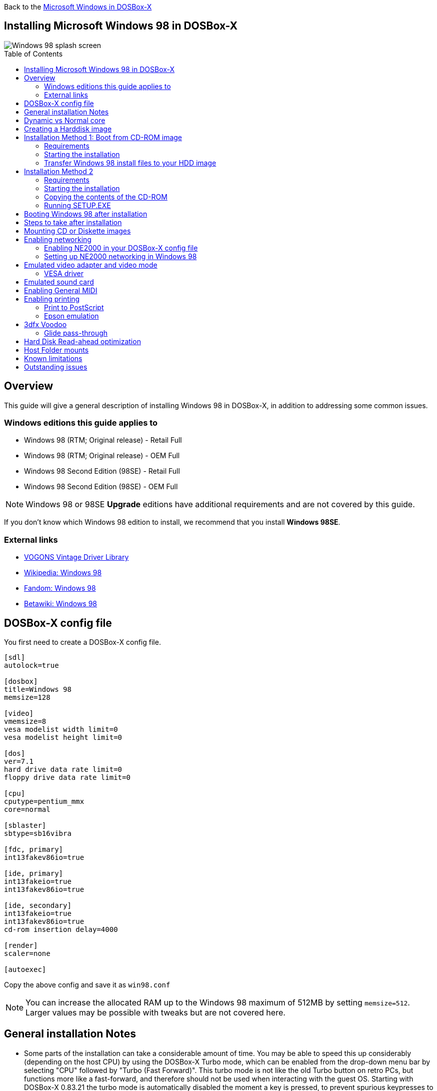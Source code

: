 :toc: macro

Back to the link:Guide%3AMicrosoft-Windows-in-DOSBox‐X[Microsoft Windows in DOSBox-X]

== Installing Microsoft Windows 98 in DOSBox-X

image::images/Windows:Windows_98_SPLASH.png[Windows 98 splash screen]

toc::[]

== Overview
This guide will give a general description of installing Windows 98 in DOSBox-X, in addition to addressing some common issues.

=== Windows editions this guide applies to

* Windows 98 (RTM; Original release) - Retail Full
* Windows 98 (RTM; Original release) - OEM Full
* Windows 98 Second Edition (98SE) - Retail Full
* Windows 98 Second Edition (98SE) - OEM Full

NOTE: Windows 98 or 98SE **Upgrade** editions have additional requirements and are not covered by this guide.

If you don't know which Windows 98 edition to install, we recommend that you install **Windows 98SE**.

=== External links
* link:http://vogonsdrivers.com/[VOGONS Vintage Driver Library]
* link:https://en.wikipedia.org/wiki/Windows_98[Wikipedia: Windows 98]
* link:https://microsoft.fandom.com/wiki/Windows_98[Fandom: Windows 98]
* link:https://betawiki.net/wiki/Windows_98[Betawiki: Windows 98]

== DOSBox-X config file
You first need to create a DOSBox-X config file.
....
[sdl]
autolock=true

[dosbox]
title=Windows 98
memsize=128

[video]
vmemsize=8
vesa modelist width limit=0
vesa modelist height limit=0

[dos]
ver=7.1
hard drive data rate limit=0
floppy drive data rate limit=0

[cpu]
cputype=pentium_mmx
core=normal

[sblaster]
sbtype=sb16vibra

[fdc, primary]
int13fakev86io=true

[ide, primary]
int13fakeio=true
int13fakev86io=true

[ide, secondary]
int13fakeio=true
int13fakev86io=true
cd-rom insertion delay=4000

[render]
scaler=none

[autoexec]
....

Copy the above config and save it as ``win98.conf``

NOTE: You can increase the allocated RAM up to the Windows 98 maximum of 512MB by setting ``memsize=512``.
Larger values may be possible with tweaks but are not covered here.

== General installation Notes

* Some parts of the installation can take a considerable amount of time.
You may be able to speed this up considerably (depending on the host CPU) by using the DOSBox-X Turbo mode, which can be enabled from the drop-down menu bar by selecting "CPU" followed by "Turbo (Fast Forward)".
This turbo mode is not like the old Turbo button on retro PCs, but functions more like a fast-forward, and therefore should not be used when interacting with the guest OS.
Starting with DOSBox-X 0.83.21 the turbo mode is automatically disabled the moment a key is pressed, to prevent spurious keypresses to be registered causing undesirable effects.
* When creating your HDD image with ``IMGMAKE``, instead of specifying a custom size, you can choose a pre-defined template. The pre-defined HDD templates can be seen by running ``IMGMAKE`` without arguments.

== Dynamic vs Normal core
Starting with DOSBox-X 0.83.10 the dynamic_x86 core, which should perform much better, has been sufficiently enhanced that it can now be used for most use-cases with Windows 98.

However, for now we still recommend that you do the installation of Windows 98 using ``core=normal`` until issue link:https://github.com/joncampbell123/dosbox-x/issues/2215[#2215] is resolved.

But after the installation is finished you should be able to change to ``core=dynamic_x86``.

Should you run into problems such as application crashes or a Windows 98 blue-screen that cannot be reproduced with ``core=normal``,  please report the problem on the DOSBox-X Git link:https://github.com/joncampbell123/dosbox-x/issues[issues] page.

== Creating a Harddisk image

NOTE: In addition to the below DOSBox-X command line utility, starting with DOSBox-X 0.83.9 it is possible to create harddisk images from the DOSBox-X menu.
Go to the "DOS" menu and select "Create blank disk image…​".
This option allows for various common harddisk types to be created, for less common types you need to use the command line utility.

Some quick rules about IMGMAKE (for more detail, see: link:Guide%3AManaging-image-files-in-DOSBox%E2%80%90X[Guide: Managing image files in DOSBox-X]):

- Diskette (floppy) images are always created as FAT12.
- If your reported DOS version is 7.1 or higher, then harddisk images up to 512MB will use FAT16 by default.
- Larger size harddisk images will use FAT32 by default (larger than 2GB can only be created as FAT32).

Alternatively, you can use the ``-fat`` option to instruct ``IMGMAKE`` to create a certain FAT type (assuming that is possible for the harddisk size).

First you need to start DOSBox-X from the command-line, using your newly created ``win98.conf``.
This assumes that dosbox-x is in your path and ``win98.conf`` is in your current directory.
....
dosbox-x -conf win98.conf
....
Then in DOSBox-X you need to create a new harddisk image file with ``IMGMAKE``.

This example uses an 8GB hard disk image with a single FAT32 formatted partition.
Technically the FAT32 filesystem is capable of supporting partitions up to 2TB, but the generic IDE driver in Windows 98 cannot handle volumes greater than 128GB.
Larger partition sizes may be possible with 3rd party drivers but are not covered here.

In later Windows versions, starting with Windows 2000, Microsoft won't let you format a volume bigger than 32GB with FAT32 using its built-in formatting tool, this was presumably to push migrations to NTFS and later exFAT.

NOTE: Creating a 128GB volume will cause a "SU0650 Out of Memory" warning during install, you can however continue the installation.
....
IMGMAKE hdd.img -t hd_8gig
....

Or if you want to create a larger disk, you can create a custom type.
This is an example of a 16GB (16*1024=16384 MB) disk, which due to its size, will be formatted as FAT32.
....
IMGMAKE hdd.img -t hd -size 16384
....

== Installation Method 1: Boot from CD-ROM image
Starting with Windows 98, it is possible to boot directly from the CD-ROM, as long as you have the "OEM Full" edition, in which case no separate bootdisk is needed.

This installation method allows both FAT16 (up to 2GB) and FAT32 volumes, which can be up to 128GB for Windows 98.

=== Requirements

* DOSBox-X 0.83.10 or later, these instructions will NOT work with other DOSBox forks.
* Windows 98 *OEM Full* edition CD-ROM image (named "Win98.iso" in the example below).

Getting this image file is outside the scope of this guide.

=== Starting the installation
This assumes you have already started DOSBox-X with the ``win98.conf`` config file and created your harddisk image.

First mount the harddisk image you created earlier:
....
IMGMOUNT C hdd.img
....
Now let’s boot from the CD-ROM and start the installation.
....
IMGMOUNT D Win98.iso
IMGMOUNT A -bootcd D
BOOT A:
....

NOTE: If the second ``IMGMOUNT`` command gives an error "*El Torito CD-ROM boot record not found*", your CD-ROM image is not bootable, and you will have to use either a different installation method or a different Windows 98 CD-ROM image.

You will first get a Startup menu, where you need to select "Boot from CD-ROM".

At this point it should format the harddisk and the installation process should start.

When the Windows installer reboots, and your back at the DOSBox-X ``Z:\>`` prompt.
Close DOSBox-X and edit your ``win98.conf`` config file, and add the following lines in the [autoexec] section at the end of the file:

....
IMGMOUNT C hdd.img
IMGMOUNT D Win98.iso
BOOT C:
....

Now start DOSBox-X as follows to continue the installation process:

....
dosbox-x -conf win98.conf
....

=== Transfer Windows 98 install files to your HDD image
This is an optional step. It is to prevent Windows from asking for the CD-ROM whenever it needs additional files.

Boot Windows 98 with the CD-ROM image mounted. In Windows 98, copy the \WIN98 directory and its contents from the CD-ROM to your C: drive.
You can copy it to any directory you want, but we assume here that you copied it to C:\WIN98

Once the files are copied, start REGEDIT and navigate to ``HKEY_LOCAL_MACHINE\Software\Microsoft\Windows\CurrentVersion\Setup`` and change ``SourcePath=`` to the location where you copied the files. e.g., ``SourcePath=C:\WIN98``

In the case of Windows 98SE, copying the entire directory will require roughly 174MB of diskspace.
The \WIN98\OLS and \WIN98\TOUR sub-directories can however be skipped which will save roughly 54MB, bringing the total to roughly 120MB.

== Installation Method 2

This method will start the installation from DOSBox-X and does not require a bootable CD-ROM image.

=== Requirements

* DOSBox-X 0.83.10 or later, these instructions will NOT work with other DOSBox forks.
* Windows 98 CD-ROM image (named "Win98.iso" in the example below).

Getting this image file is outside the scope of this guide.

=== Starting the installation
This assumes you have already started DOSBox-X with the ``win98.conf`` config file and created your harddisk image.

First mount the harddisk image you created earlier:
....
IMGMOUNT C hdd.img
....
You will also need to mount the Windows 98 CD-ROM. There are a few ways of doing so, but this guide assumes you have a ISO image.

If you have a copy of the Windows 98 CD-ROM as an ISO (or a cue/bin pair), you can mount it as follows:
....
IMGMOUNT D Win98.iso
....

=== Copying the contents of the CD-ROM
While not strictly necessary, as it is possible to run SETUP.EXE directly from the CD-ROM (if you have the CD-ROM automatically mounted in your [autoexec] section of the config file).
It is recommended to copy the installation files (contents of the WIN98 directory on the CD-ROM) to your HDD image, as it will prevent Windows 98 from asking for the CD-ROM when it needs additional files later.

....
XCOPY D:\WIN98 C:\WIN98 /I /E
....

The files in the above example are copied to the C:\WIN98 directory.
You may want to use ``C:\WINDOWS\OPTIONS\CABS`` instead, as that is the directory that OEM installs normally use.
But if you do, be aware that the installer will attempt to install into ``C:\WINDOWS.000`` as ``C:\WINDOWS`` already exists.

image::images/Windows:Windows_98_SETUP_02.png[Windows 98 SETUP.EXE Select Directory]

If you get the above screen during SETUP, select "Other directory" to change it back to ``C:\WINDOWS``

=== Running SETUP.EXE
You can now run SETUP.EXE.

....
C:
CD \WIN98
SETUP
....

image::images/Windows:Windows_98_SETUP_01.png[Windows 98 SETUP.EXE Welcome]

Now run through the installation process.
The actual steps will not be covered in this guide but are pretty self-explanatory and detailed guides on the Windows 98 install process can be found online such as YouTube.

When the installer reboots DOSBox-X, and you're back at the DOSBox-X ``Z:\`` prompt, type ``EXIT``.

Now edit your ``win98.conf`` config file.
At the end of the file, in the [autoexec] section, add the following two lines:

....
IMGMOUNT C hdd.img
BOOT C:
....

Save the config file, and at the command-prompt of your host PC you can type the below command to continue with the next phase of the installation process.
This is also the command you use, after the installation is finished, to start Windows 98 in DOSBox-X.

....
dosbox-x -conf win98.conf
....

== Booting Windows 98 after installation
After the installation is finished, you can start Windows 98 from the command-prompt of your host PC, with the following command:

....
dosbox-x -conf win98.conf
....

You can optionally create a shortcut on your desktop to start Windows 98 directly.

== Steps to take after installation
Once Windows 98 is installed, here is some additional software you may want to install or update:

* Install Microsoft .NET framework version 1.0, 1.1 and 2.0
* Install Visual C++ 2005 runtime
* Update to Internet Explorer 6.0 (rarely needed)
* Update to DCOM 4.71.1015.0
* Update to DirectX 9.0c
* Install Windows Installer 2.0
* Install WinG 1.0 (needed by just a few games, and those games typically include it)
* Install GDI+ redistributable
* Install Adobe Acrobat Reader 6.0
* Install/Update to Adobe Flash Player 9.0.47.0
* Install Apple Quicktime 6.5.2

This may also be of interest: link:https://msfn.org/board/topic/105936-last-versions-of-software-for-windows-98se/[Forum thread about: Last versions of software for Windows 98SE]

== Mounting CD or Diskette images
DOSBox-X supports mounting CD and diskette (floppy) images, and making those available to an OS booted in DOSBox-X.
But only if the image files are specified before starting real DOS or Windows 9x.
The option to load image files from the menu bar becomes unavailable the moment you boot DOS or Win9x in DOSBox-X.

This is a known limitation that hopefully will be resolved in the near future.

For now, you can work around it, by specifying multiple image files with the IMGMOUNT command as such:
....
IMGMOUNT A disk1.img disk2.img disk3.img
IMGMOUNT D cd1.iso cd2.iso cd3.iso
....
You can then swap between disk images with the swap option from the menu.

== Enabling networking
To enable networking, you first need to enable NE2000 adapter emulation in your ``win98.conf`` config file and select an appropriate back-end for the NE2000 emulation.

=== Enabling NE2000 in your DOSBox-X config file

Starting with DOSBox-X 0.83.12 there are two different back-ends to the NE2000 adapter emulation.
The default is ``backend=auto``, which implies ``backend=slirp`` if SLIRP support is available, otherwise ``backend=pcap`` is implied if PCAP support is available.

==== backend=pcap
The PCAP back-end uses something called "Promiscuous mode".
This has the advantage that DOSBox-X can support various legacy network protocols, such as IPX and NetBIOS Frames (aka NetBEUI) in addition to TCP/IP.
This mode not only allows communication between DOSBox-X instances on the same network, but also with legacy PCs on the same network.

However, for this to work DOSBox-X needs to have very low-level access to your real network adapter.
In some cases, this is not possible, such as:

- Network Adapter or Driver not supporting Promiscuous mode (most wireless adapters fall into this category).
- Your Ethernet switch not allowing multiple MAC addresses on a single port or doing any kind of MAC address whitelisting.
- Sandboxed versions of DOSBox-X (e.g., Flatpak) not allowing the required low-level access.

To enable NE2000 emulation with the pcap back-end, add the following to your ``win98.conf`` config file:

....
[ne2000]
ne2000=true
nicirq=10
backend=pcap

[ethernet, pcap]
realnic=list
....

The ``list`` value for ``realnic=`` will need to be replaced by a value representing your actual network adapter.
See link:Guide%3ASetting-up-networking-in-DOSBox%E2%80%90X[Guide: Setting up networking in DOSBox-X] for more information.

==== backend=slirp
Unlike the PCAP back-end, the SLIRP back-end does not require Promiscuous mode.
As such it will work with wireless adapters, and it will work in most sandboxed environments.

But obviously, it has its own limitations.

- It is not supported in all platforms, such as Windows Visual Studio builds.
- It only supports the TCP/IP protocol (other protocols must be TCP/IP encapsulated).
- It is effectively behind a NAT (Network Address Translation) gateway, meaning that you can communicate outbound, but no systems on the LAN can instantiate a new connection to it. Which means that two DOSBox-X instances on the same LAN using ``backend=slirp`` cannot communicate with each other.

To enable NE2000 emulation with the slirp back-end, add the following to your ``win98.conf`` config file:

....
[ne2000]
ne2000=true
nicirq=10
backend=slirp
....

=== Setting up NE2000 networking in Windows 98
If you enabled NE2000 support in the DOSBox-X config file, Windows 98 should detect it during installation, and you should get a screen like the following.

image::images/Windows:Windows_98_SETUP_03.png[Windows 98 SETUP.EXE NE2000 Properties]

Change the Interrupt (IRQ) to 10 to match the ``nicirq=`` value set in your ``win98.conf`` file.

If Windows 98 did not detect the adapter during installation, or you enabled NE2000 emulation after you did the installation.
Go to "Start", "Settings" and "Control Panel" and double-click on "Add New Hardware", and let the wizard detect hardware.
It should find the emulated Novell NE2000 adapter and install the drivers.

NOTE: By default, TCP/IP will try to get its network configuration over DHCP, if you need to manually specify the settings you can do so, in "Control Panel", double-click "Network".
Once it opens, highlight "TCP/IP", and click the "Properties" button to modify the TCP/IP settings.

NOTE: In the Network settings, there will also be a "Dial-Up Adapter" listed, which you can safely remove.

NOTE: If you don't want the Windows logon dialog on startup, and don't care for file and printer sharing, you can remove the "Client for Microsoft Networks" component from the Network configuration settings (although, it will complain that "Your network is not complete", which you can ignore).

NOTE: If you want to share files between Windows 98 and Windows 10 on the network, have a look at this blog: link:http://kishy.ca/?p=1511[SMB File Sharing between Win10 and Win98], but apparently this fails with the latest Win10 builds 2004 and 20H2.

If networking does not work, see link:Guide%3ASetting-up-networking-in-DOSBox%E2%80%90X[Guide: Setting up networking in DOSBox-X]

== Emulated video adapter and video mode
The default video adapter that DOSBox-X emulates is the S3 Trio64, which is the best emulated video adapter that DOSBox-X offers, with the widest range of resolutions and colour depths.
In addition, this video adapter is supported out-of-the-box in Windows 98, simplifying the installation process.

The available video modes with the S3 Trio64 driver are:

* 4-bit colour (16): 640x480
* 8-bit colour (256): 640x480, 800x600, 1024x768, 1152x864, 1280x1024 and 1600x1200
* 16-bit colour (65536): 640x480, 800x600 and 1024x768
* 32-bit colour (16.7M): 640x480 and 800x600

A few enhancements have been made to the emulated S3 Trio64, compared to a real S3 Trio64:

* No real S3 Trio64 was ever produced with more than 4MB video memory, under DOSBox-X you can optionally configure 8MB.
* The real cards never supported wide-screen resolutions, wide-screen VESA modes can optionally be enabled in DOSBox-X.

However, these enhancements cannot be used in Windows 98 with the S3 video driver due to driver limitations.
There is no updated S3 Trio64 video driver available for Windows 98 (not even via installing DirectX 9c).
As such you will be limited to the above video modes with this driver.

=== VESA driver
These restrictions can be overcome by switching to the link:https://bearwindows.zcm.com.au/vbe9x.htm[Universal VESA/VBE Video Display Driver (VBEMP)].

First add the following lines to your DOSBox-X config file in the [video] section:
....
allow high definition vesa modes=true
allow unusual vesa modes=true
allow low resolution vesa modes=false
....
Download and extract the latest VBEMP driver package and install the driver from the 032MB directory.

With these settings modes up to 1920x1080 in 32bit colour, or 1920x1440 in 16bit colour are possible.

NOTE: Using the VBEMP driver does have a negative graphics performance impact, which when measured in WinBench96 Graphics WinMark, can be a reduction of up to 59%.

== Emulated sound card
The emulated sound card used in this guide is the SB16 Vibra, instead of the default SB16.
This is simply because the SB16 Vibra is an ISA PnP card, and therefore automatically detected by Windows.
There is no other real advantage of using the emulated SB16 Vibra over the SB16.

Both Windows 98 and 98SE include SB16 driver version 4.37.00.1998.
An optional driver link:http://vogonsdrivers.com/getfile.php?fileid=50&menustate=0[update to 4.38.14] is available on the VOGONS Vintage Driver Library.

NOTE: One often heard complaint of the real SB16 Vibra is its CQM synthesis, which was used as a low-cost replacement of the OPL3 chip found on earlier cards.
However, DOSBox-X does not really emulate the CQM, instead it uses the same OPL3 emulation as for the regular SB16 model.
Therefore, the CQM sound quality issues with the real SB16 Vibra do not apply to DOSBox-X.

== Enabling General MIDI
If you have a working DOSBox-X General MIDI setup, either emulated or real, you can use that in Windows 98.

Go to "Start", "Settings" and open "Control Panel", and then double-click on "Multimedia Properties".

Now on the "MIDI" tab, change the "Single instrument" option to "SB16 MIDI Out [330]", and click OK to close the window.

image::images/Windows:Windows_98_MIDI.png[Windows 98 MIDI setup]

For more information about setting up MIDI support, see link:Guide%3ASetting-up-MIDI-in-DOSBox%E2%80%90X[Guide: Setting up MIDI in DOSBox-X]

== Enabling printing
Also see the link:Guide%3ASetting-up-printing-in-DOSBox%E2%80%90X[Guide: Setting up printing in DOSBox-X]

=== Print to PostScript
For the best print quality, you will want to print to a PostScript printer in Windows 98.

First, set up your DOSBox-X config to print to a file as such:

....
[dosbox]
captures=capture

[parallel]
parallel1=file timeout=2000
....

Next in Windows 98, select any PostScript printer such as the "QMS ColorScript 100 Model 30", during printer setup connected to LPT1.

Once the printer is installed, open the printers properties, and on the "Details" tab click on the "Spool Settings..." button.
In the "Spool Settings", you must select "Print directly to the printer" and click OK.

image::images/Windows:Windows_95_SPOOL.png[Windows 95 - QMS ColorScript Spool Settings]

WARNING: Failing to change the spool setting, when printing to a file, will result in corrupted PostScript files!

NOTE: If two files end up being generated instead of just one for a printjob, you will want to revert the above spool setting.
And perhaps try changing the spool setting to "Start printing after last page is spooled".

When you print, a .prt file in your ``captures=`` directory will be created, which despite the extension, is actually a PostScript file.

On Linux and macOS, PostScript files are natively supported and can be viewed and printed.
On a Windows host, it is necessary to install a separate PostScript viewer such as link:http://pages.cs.wisc.edu/~ghost/[GSview].

=== Epson emulation
As an alternative, you can use the integrated Epson printer emulation, but the output quality will be significantly less compared to PostScript.

First, set up your DOSBox-X config to emulate an Epson printer as such:
....
[parallel]
parallel1=printer

[printer]
printer=true
printoutput=ps
multipage=true
timeout=2000
....

Next in Windows 98, select any Epson dot-matrix printer, such as the "Epson LQ-860+" option during printer setup connected to LPT1

WARNING: Make sure that you do not configure the Epson printer driver for a graphics resolution other than 180x180, or the output will be corrupted.

image::images/Windows:Windows_95_EPSON.png[Windows 95 - Epson Graphics Properties]

When you print, a PostScript file with the .ps extension will be created in your current working directory.
The emulated Epson printer settings can be adjusted as documented on the above linked wiki printing guide.

== 3dfx Voodoo
The emulated 3dfx Voodoo PCI device is enabled by default in DOSBox-X, and both Windows 98 and 98SE include a driver and will automatically detect it.

Windows 98SE includes a driver dated 4-23-1999. There is a link:https://www.philscomputerlab.com/drivers-for-voodoo.html[3.01.00 update] available.
After the update it will show a date of 4-29-1999.

If for some reason you do not want 3dfx Voodoo emulation, it can be disabled by adding the following lines to your DOSBox-X config:
....
[voodoo]
voodoo_card=false
....

=== Glide pass-through

Starting with DOSBox-X 0.83.10 it is possible to use glide pass-through with Windows 98.
There are however a few points you need to be aware of.

* The DOSBox-X and glide-wrapper installed on the host need to be the same architecture.
So, if you're using a 64bit DOSBox-X, you need to use a 64-bit glide-wrapper.
* The Linux SDL2 DOSBox-X does not work with OpenGlide, this is a limitation of OpenGlide (see OpenGlide issue link:https://github.com/voyageur/openglide/issues/20[#20]).
The work-around is to use the SDL1 DOSBox-X instead.

You need to set the following DOSBox-X config option:

....
[voodoo]
glide=true
....

You will also need a specially patched link:https://www.vogons.org/download/file.php?id=102360[GLIDE2X.DLL] which you can place in either the ``C:\Windows\System`` directory of Windows 98, or in the game directory.
But be aware that some games come with their own GLIDE2X.DLL, which typically gets installed in the game directory.
If so, you will have to remove this DLL file for glide pass-through to work.

For more detail on 3dfx Voodoo emulation, see the link:Guide%3ASetting-up-3dfx-Voodoo-in-DOSBox%E2%80%90X[Guide: Setting up 3dfx Voodoo in DOSBox-X]

== Hard Disk Read-ahead optimization
In "System Properties", select the "Performance" tab, and click the "File System..." button.
A separate "File System Properties" window will open.
On the "Hard Disk" tab you can specify the Read-ahead optimization.

Based on benchmark results (WinBench 96), it seems that setting this to "None" gives the best performance in combination with DOSBox-X, although the difference is marginal.
This is no doubt because the host system is better at caching then the Windows 98 cache function.

== Host Folder mounts
Starting with DOSBox-X 2022.08.0, there is optional support to dynamically convert a host folder mount to an emulated FAT harddisk for use when you need to boot a guest OS, such as Windows 98.
This can be accomplished in one of two ways. Either when you issue the `boot` command, you add the option `-convertfat`. e.g. `boot c: -convertfat`.

Or by setting the following option in your DOSBox-X config file:
....
[sdl]
convertdrivefat = true
....

When you now boot from a real image file, it will attempt to convert **ALL** folder mounts at the time of booting to emulated FAT Harddisks.

NOTE: You cannot boot from such an emulated FAT harddisk. You will still need some other bootable image file to actually boot a guest OS.

NOTE: This conversion is dynamic, effectively creating an emulated FAT harddisk out of a folder mount.
This converted FAT harddisk is not automatically stored permanently.
You can however, store it as a permanent image file that you can later mount with `IMGMOUNT`, using the "Drive" > "drive letter" > "Save to disk image" option from the menus.
Please see the "Creating harddisk images from folder mounts" section in the link:Guide%3AManaging-image-files-in-DOSBox‐X#Creating_harddisk_images_from_folder_mounts[Guide: Managing image files in DOSBox-X] for more information.

NOTE: There is currently no support for creating emulated CD-ROM or Floppy drives out of folder mounts with this method. Any CD-ROM or Floppy folder mounts will also be converted to harddisk folder mounts, and may not actually work for the intended purpose.

One thing to note, is that there is no way to specify the FAT type to use for the conversion.
The FAT type will be automatically selected based on the aggregate size of files in the folder, plus 250MiB (this can be adjusted with the `convert fat free space` option in the DOSBox-X config file).
If the total space of files + 250MiB does not exceed 2GiB, it will convert it into a FAT16 disk. Otherwise it will become a FAT32, which in turn will require a guest OS with FAT32 support.

Alternatively, you can also make the emulated FAT drive read-only by using the `-convertfatro` option with the `boot` command. Or by setting `convert fat free space=0` option in the DOSBox-X config file.

== Known limitations
- If you intend at any point to use a Floppy or CD during your usage of Windows 98, you must attach a floppy and/or CD image **before** starting Windows 98.
You can load a different CD or Floppy image, once you booted Windows 95, but if a floppy or CD is not present when starting Windows 98 the drive is simply missing and you cannot add it without rebooting the guest OS.

- When mounting a CD-ROM image using `imgmount`, before booting Windows 95, you may have to specify the IDE device to attach it to for it to work properly in Windows 95. e.g. `imgmount d game_cd.iso -ide 2m` to make the CD-ROM drive appear as the master device on the secondary IDE controller.

== Outstanding issues
* Resolve "Drive A is using MS-DOS compatibility mode file system"
